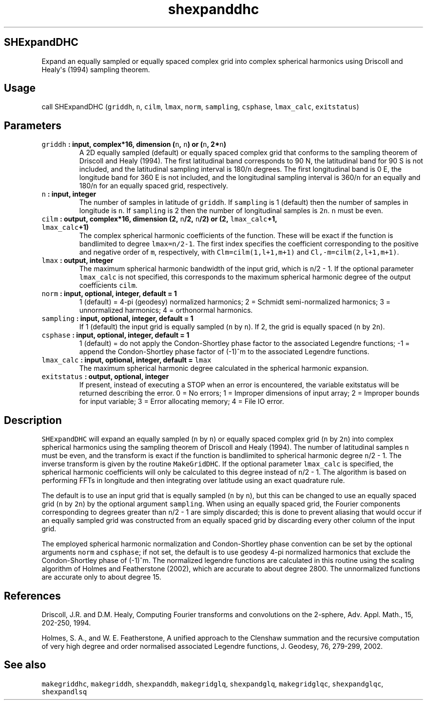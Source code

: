 .\" Automatically generated by Pandoc 1.18
.\"
.TH "shexpanddhc" "1" "2016\-12\-05" "Fortran 95" "SHTOOLS 4.0"
.hy
.SH SHExpandDHC
.PP
Expand an equally sampled or equally spaced complex grid into complex
spherical harmonics using Driscoll and Healy\[aq]s (1994) sampling
theorem.
.SH Usage
.PP
call SHExpandDHC (\f[C]griddh\f[], \f[C]n\f[], \f[C]cilm\f[],
\f[C]lmax\f[], \f[C]norm\f[], \f[C]sampling\f[], \f[C]csphase\f[],
\f[C]lmax_calc\f[], \f[C]exitstatus\f[])
.SH Parameters
.TP
.B \f[C]griddh\f[] : input, complex*16, dimension (\f[C]n\f[], \f[C]n\f[]) or (\f[C]n\f[], 2*\f[C]n\f[])
A 2D equally sampled (default) or equally spaced complex grid that
conforms to the sampling theorem of Driscoll and Healy (1994).
The first latitudinal band corresponds to 90 N, the latitudinal band for
90 S is not included, and the latitudinal sampling interval is
180/\f[C]n\f[] degrees.
The first longitudinal band is 0 E, the longitude band for 360 E is not
included, and the longitudinal sampling interval is 360/\f[C]n\f[] for
an equally and 180/\f[C]n\f[] for an equally spaced grid, respectively.
.RS
.RE
.TP
.B \f[C]n\f[] : input, integer
The number of samples in latitude of \f[C]griddh\f[].
If \f[C]sampling\f[] is 1 (default) then the number of samples in
longitude is \f[C]n\f[].
If \f[C]sampling\f[] is 2 then the number of longitudinal samples is
\f[C]2n\f[].
\f[C]n\f[] must be even.
.RS
.RE
.TP
.B \f[C]cilm\f[] : output, complex*16, dimension (2, \f[C]n\f[]/2, \f[C]n\f[]/2) or (2, \f[C]lmax_calc\f[]+1, \f[C]lmax_calc\f[]+1)
The complex spherical harmonic coefficients of the function.
These will be exact if the function is bandlimited to degree
\f[C]lmax=n/2\-1\f[].
The first index specifies the coefficient corresponding to the positive
and negative order of \f[C]m\f[], respectively, with
\f[C]Clm=cilm(1,l+1,m+1)\f[] and \f[C]Cl,\-m=cilm(2,l+1,m+1)\f[].
.RS
.RE
.TP
.B \f[C]lmax\f[] : output, integer
The maximum spherical harmonic bandwidth of the input grid, which is
\f[C]n\f[]/2 \- 1.
If the optional parameter \f[C]lmax_calc\f[] is not specified, this
corresponds to the maximum spherical harmonic degree of the output
coefficients \f[C]cilm\f[].
.RS
.RE
.TP
.B \f[C]norm\f[] : input, optional, integer, default = 1
1 (default) = 4\-pi (geodesy) normalized harmonics; 2 = Schmidt
semi\-normalized harmonics; 3 = unnormalized harmonics; 4 = orthonormal
harmonics.
.RS
.RE
.TP
.B \f[C]sampling\f[] : input, optional, integer, default = 1
If 1 (default) the input grid is equally sampled (\f[C]n\f[] by
\f[C]n\f[]).
If 2, the grid is equally spaced (\f[C]n\f[] by \f[C]2n\f[]).
.RS
.RE
.TP
.B \f[C]csphase\f[] : input, optional, integer, default = 1
1 (default) = do not apply the Condon\-Shortley phase factor to the
associated Legendre functions; \-1 = append the Condon\-Shortley phase
factor of (\-1)^m to the associated Legendre functions.
.RS
.RE
.TP
.B \f[C]lmax_calc\f[] : input, optional, integer, default = \f[C]lmax\f[]
The maximum spherical harmonic degree calculated in the spherical
harmonic expansion.
.RS
.RE
.TP
.B \f[C]exitstatus\f[] : output, optional, integer
If present, instead of executing a STOP when an error is encountered,
the variable exitstatus will be returned describing the error.
0 = No errors; 1 = Improper dimensions of input array; 2 = Improper
bounds for input variable; 3 = Error allocating memory; 4 = File IO
error.
.RS
.RE
.SH Description
.PP
\f[C]SHExpandDHC\f[] will expand an equally sampled (\f[C]n\f[] by
\f[C]n\f[]) or equally spaced complex grid (\f[C]n\f[] by \f[C]2n\f[])
into complex spherical harmonics using the sampling theorem of Driscoll
and Healy (1994).
The number of latitudinal samples \f[C]n\f[] must be even, and the
transform is exact if the function is bandlimited to spherical harmonic
degree \f[C]n\f[]/2 \- 1.
The inverse transform is given by the routine \f[C]MakeGridDHC\f[].
If the optional parameter \f[C]lmax_calc\f[] is specified, the spherical
harmonic coefficients will only be calculated to this degree instead of
\f[C]n\f[]/2 \- 1.
The algorithm is based on performing FFTs in longitude and then
integrating over latitude using an exact quadrature rule.
.PP
The default is to use an input grid that is equally sampled (\f[C]n\f[]
by \f[C]n\f[]), but this can be changed to use an equally spaced grid
(\f[C]n\f[] by \f[C]2n\f[]) by the optional argument \f[C]sampling\f[].
When using an equally spaced grid, the Fourier components corresponding
to degrees greater than \f[C]n\f[]/2 \- 1 are simply discarded; this is
done to prevent aliasing that would occur if an equally sampled grid was
constructed from an equally spaced grid by discarding every other column
of the input grid.
.PP
The employed spherical harmonic normalization and Condon\-Shortley phase
convention can be set by the optional arguments \f[C]norm\f[] and
\f[C]csphase\f[]; if not set, the default is to use geodesy 4\-pi
normalized harmonics that exclude the Condon\-Shortley phase of (\-1)^m.
The normalized legendre functions are calculated in this routine using
the scaling algorithm of Holmes and Featherstone (2002), which are
accurate to about degree 2800.
The unnormalized functions are accurate only to about degree 15.
.SH References
.PP
Driscoll, J.R.
and D.M.
Healy, Computing Fourier transforms and convolutions on the 2\-sphere,
Adv.
Appl.
Math., 15, 202\-250, 1994.
.PP
Holmes, S.
A., and W.
E.
Featherstone, A unified approach to the Clenshaw summation and the
recursive computation of very high degree and order normalised
associated Legendre functions, J.
Geodesy, 76, 279\-299, 2002.
.SH See also
.PP
\f[C]makegriddhc\f[], \f[C]makegriddh\f[], \f[C]shexpanddh\f[],
\f[C]makegridglq\f[], \f[C]shexpandglq\f[], \f[C]makegridglqc\f[],
\f[C]shexpandglqc\f[], \f[C]shexpandlsq\f[]
